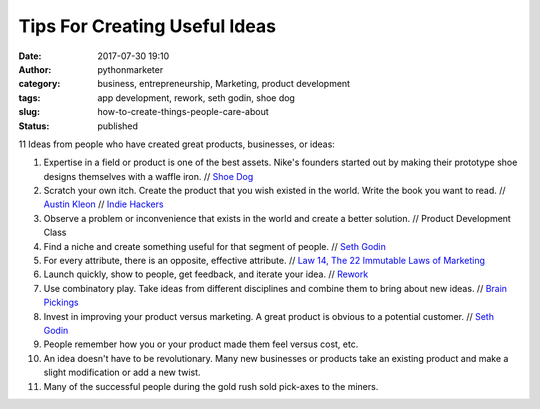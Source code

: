 Tips For Creating Useful Ideas
##############################
:date: 2017-07-30 19:10
:author: pythonmarketer
:category: business, entrepreneurship, Marketing, product development
:tags: app development, rework, seth godin, shoe dog
:slug: how-to-create-things-people-care-about
:status: published

11 Ideas from people who have created great products, businesses, or ideas:

#. Expertise in a field or product is one of the best assets. Nike's founders started out by making their prototype shoe designs themselves with a waffle iron. // `Shoe Dog <https://www.amazon.com/Shoe-Dog-Phil-Knight/dp/1508211809>`__
#. Scratch your own itch. Create the product that you wish existed in the world. Write the book you want to read. // `Austin Kleon <https://austinkleon.com/steal/>`__ // `Indie Hackers <https://www.indiehackers.com/>`__
#. Observe a problem or inconvenience that exists in the world and create a better solution. // Product Development Class
#. Find a niche and create something useful for that segment of people. // `Seth Godin <http://sethgodin.typepad.com/>`__
#. For every attribute, there is an opposite, effective attribute. // \ `Law 14, The 22 Immutable Laws of Marketing <https://blog.kowalczyk.info/articles/22-marketing-laws.html>`__
#. Launch quickly, show to people, get feedback, and iterate your idea. // `Rework <https://37signals.com/rework>`__
#. Use combinatory play. Take ideas from different disciplines and combine them to bring about new ideas. // `Brain Pickings <https://www.brainpickings.org/2013/08/14/how-einstein-thought-combinatorial-creativity/>`__
#. Invest in improving your product versus marketing. A great product is obvious to a potential customer. // `Seth Godin <http://sethgodin.typepad.com/>`__
#. People remember how you or your product made them feel versus cost, etc.
#. An idea doesn't have to be revolutionary. Many new businesses or products take an existing product and make a slight modification or add a new twist.
#. Many of the successful people during the gold rush sold pick-axes to the miners.
